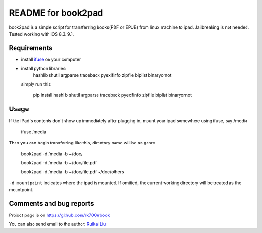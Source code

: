 README for book2pad
===================

book2pad is a simple script for transferring books(PDF or EPUB) from linux machine to ipad. Jailbreaking is not needed. Tested working with iOS 8.3, 9.1.

Requirements
------------

* install `ifuse <http://www.libimobiledevice.org>`_ on your computer
* install python libraries:
    hashlib
    shutil
    argparse
    traceback
    pyexifinfo
    zipfile
    biplist
    binaryornot

  simply run this:

    pip install hashlib shutil argparse traceback pyexifinfo zipfile biplist binaryornot

Usage
-----

If the iPad's contents don't show up immediately after plugging in, mount your ipad somewhere using ifuse, say /media

    ifuse /media

Then you can begin transferring like this, directory name will be as genre

    book2pad -d /media -b ~/doc/

    book2pad -d /media -b ~/doc/file.pdf

    book2pad -d /media -b ~/doc/file.pdf ~/doc/others


``-d mountpoint`` indicates where the ipad is mounted. If omitted, the current working directory will be treated as the mountpoint.


Comments and bug reports
------------------------
Project page is on
https://github.com/rk700/rbook

You can also send email to the author:
`Ruikai Liu`_ 

.. _Ruikai Liu: lrk700@gmail.com
